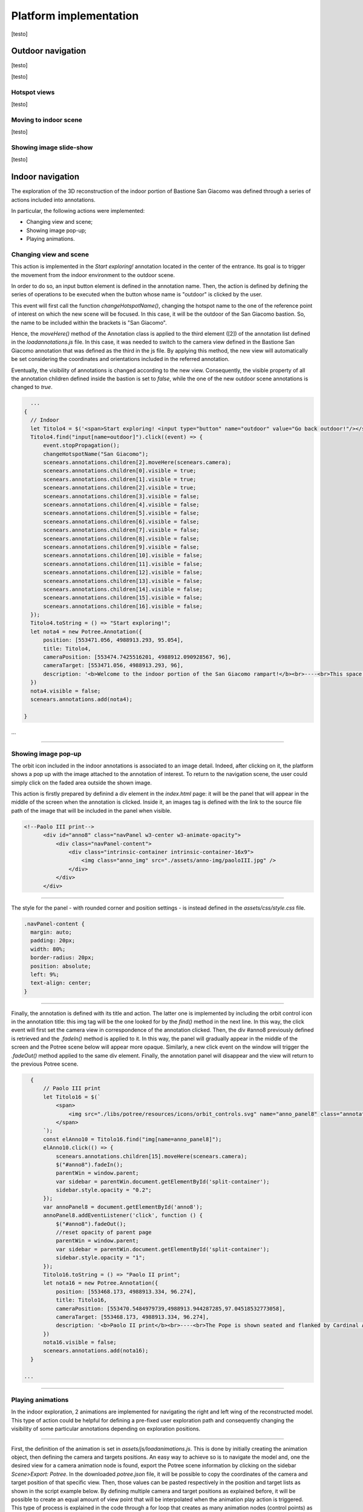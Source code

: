 Platform implementation
=======================

[testo]

Outdoor navigation
------------------

[testo]

.. image:: IMG/outdoor-navigation.jpg
  :align: center
  :alt: Outdoor view of the Arsenale 3D point cloud in the Potree viewer.

[testo]

Hotspot views
+++++++++++++

[testo]

Moving to indoor scene
++++++++++++++++++++++

[testo]

Showing image slide-show
++++++++++++++++++++++++

[testo]

Indoor navigation
-----------------

The exploration of the 3D reconstruction of the indoor portion of Bastione San Giacomo was defined through a series of actions included into annotations.

.. image:: IMG/indoor-entry.jpg
  :align: center
  :alt: Entry of the indoor portion of San Giacomo Bastion

In particular, the following actions were implemented:

* Changing view and scene;
* Showing image pop-up;
* Playing animations.

Changing view and scene
+++++++++++++++++++++++

This action is implemented in the *Start exploring!* annotation located in the center of the entrance.
Its goal is to trigger the movement from the indoor environment to the outdoor scene.

In order to do so, an input button element is defined in the annotation name.
Then, the action is defined by defining the series of operations to be executed when the button whose name is "outdoor" is clicked by the user.

.. image:: IMG/go-back-outdoor.jpg
  :align: center
  :alt: Example of button action for changing view and scene
..

This event will first call the function *changeHotspotName()*, changing the hotspot name to the one of the reference point of interest on which the new scene will be focused.
In this case, it will be the outdoor of the San Giacomo bastion. So, the name to be included within the brackets is "San Giacomo".

Hence, the *moveHere()* method of the Annotation class is applied to the third element ([2]) of the annotation list defined in the *loadannotations.js* file.
In this case, it was needed to switch to the camera view defined in the Bastione San Giacomo annotation that was defined as the third in the js file.
By applying this method, the new view will automatically be set considering the coordinates and orientations included in the referred annotation.

Eventually, the visibility of annotations is changed according to the new view.
Consequently, the visible property of all the annotation children defined inside the bastion is set to *false*, while the one of the new outdoor scene annotations is changed to *true*.

.. code-block:: html

    ...
  {
    // Indoor
    let Titolo4 = $('<span>Start exploring! <input type="button" name="outdoor" value="Go back outdoor!"/></span > ')
    Titolo4.find("input[name=outdoor]").click((event) => {
        event.stopPropagation();
        changeHotspotName("San Giacomo");
        scenears.annotations.children[2].moveHere(scenears.camera);
        scenears.annotations.children[0].visible = true;
        scenears.annotations.children[1].visible = true;
        scenears.annotations.children[2].visible = true;
        scenears.annotations.children[3].visible = false;
        scenears.annotations.children[4].visible = false;
        scenears.annotations.children[5].visible = false;
        scenears.annotations.children[6].visible = false;
        scenears.annotations.children[7].visible = false;
        scenears.annotations.children[8].visible = false;
        scenears.annotations.children[9].visible = false;
        scenears.annotations.children[10].visible = false;
        scenears.annotations.children[11].visible = false;
        scenears.annotations.children[12].visible = false;
        scenears.annotations.children[13].visible = false;
        scenears.annotations.children[14].visible = false;
        scenears.annotations.children[15].visible = false;
        scenears.annotations.children[16].visible = false;
    });
    Titolo4.toString = () => "Start exploring!";
    let nota4 = new Potree.Annotation({
        position: [553471.056, 4988913.293, 95.054],
        title: Titolo4,
        cameraPosition: [553474.7425516201, 4988912.090928567, 96],
        cameraTarget: [553471.056, 4988913.293, 96],
        description: '<b>Welcome to the indoor portion of the San Giacomo rampart!</b><br>----<br>This space is the site of a permanent exhibition of historic cartography and documents about the evolution of the city of Piacenza.<br>You can start exploring the two wings of this space by clicking on the <i>"Tour Right"</i> and <i>"Tour Left"</i> annotations.<br>The indoor point cloud has been completely acquired through TLS scans with a CAM2 Focus M70.'
    })
    nota4.visible = false;
    scenears.annotations.add(nota4);

  }

...

"""""""""""""""""""""""""""""""""""""""""""""""

Showing image pop-up
++++++++++++++++++++

The orbit icon included in the indoor annotations is associated to an image detail.
Indeed, after clicking on it, the platform shows a pop up with the image attached to the annotation of interest.
To return to the navigation scene, the user could simply click on the faded area outside the shown image.

.. image:: IMG/indoor-image-pop-up.jpg
  :align: center
  :alt: Example of the image pop-up action on print.

This action is firstly prepared by definind a div element in the *index.html* page: it will be the panel that will appear in the middle of the screen when the annotation is clicked.
Inside it, an images tag is defined with the link to the source file path of the image that will be included in the panel when visible.

.. code-block:: html

  <!--Paolo III print-->
        <div id="anno8" class="navPanel w3-center w3-animate-opacity">
            <div class="navPanel-content">
                <div class="intrinsic-container intrinsic-container-16x9">
                    <img class="anno_img" src="./assets/anno-img/paoloIII.jpg" />
                </div>
            </div>
        </div>

"""""""""""""""""""""""""""""""""""""""""""""""

The style for the panel - with rounded corner and position settings - is instead defined in the *assets/css/style.css* file.

.. code-block:: css

  .navPanel-content {
    margin: auto;
    padding: 20px;
    width: 80%;
    border-radius: 20px;
    position: absolute;
    left: 9%;
    text-align: center;
  }

"""""""""""""""""""""""""""""""""""""""""""""""

Finally, the annotation is defined with its title and action.
The latter one is implemented by including the orbit control icon in the annotation title: this img tag will be the one looked for by the *find()* method in the next line.
In this way, the click event will first set the camera view in correspondence of the annotation clicked.
Then, the div #anno8 previously defined is retrieved and the *.fadeIn()* method is applied to it.
In this way, the panel will gradually appear in the middle of the screen and the Potree scene below will appear more opaque.
Similarly, a new click event on the window will trigger the *.fadeOut()* method applied to the same div element.
Finally, the annotation panel will disappear and the view will return to the previous Potree scene.

.. code-block:: js

    {
        // Paolo III print
        let Titolo16 = $(`
            <span>
                <img src="./libs/potree/resources/icons/orbit_controls.svg" name="anno_panel8" class="annotation-action-icon" "/>
            </span>
        `);
        const elAnno10 = Titolo16.find("img[name=anno_panel8]");
        elAnno10.click(() => {
            scenears.annotations.children[15].moveHere(scenears.camera);
            $("#anno8").fadeIn();
            parentWin = window.parent;
            var sidebar = parentWin.document.getElementById('split-container');
            sidebar.style.opacity = "0.2";
        });
        var annoPanel8 = document.getElementById('anno8');
        annoPanel8.addEventListener('click', function () {
            $("#anno8").fadeOut();
            //reset opacity of parent page
            parentWin = window.parent;
            var sidebar = parentWin.document.getElementById('split-container');
            sidebar.style.opacity = "1";
        });
        Titolo16.toString = () => "Paolo II print";
        let nota16 = new Potree.Annotation({
            position: [553468.173, 4988913.334, 96.274],
            title: Titolo16,
            cameraPosition: [553470.5484979739,4988913.944287285,97.04518532773058],
            cameraTarget: [553468.173, 4988913.334, 96.274],
            description: '<b>Paolo II print</b><br>----<br>The Pope is shown seated and flanked by Cardinal Alessandro Farnese as he approves the plan of the castle of Piacenza. The plan is presented to him by Pierluigi, who is kneeling, and is dressed in yellow and blue and has a white mantle. Architecture can be glimpsed in the background.<br>Original paint from 1685 - 1687 by Sebastiano Ricci, preserved at the Civic Museum of the Farnese Palace (Piacenza).<br>----<br><img src="assets/anno-img/paoloIII.jpg" alt="Paolo III Print" title="Paolo III Print" width="270px">'
        })
        nota16.visible = false;
        scenears.annotations.add(nota16);
    }

  ...

"""""""""""""""""""""""""""""""""""""""""""""""

Playing animations
++++++++++++++++++

In the indoor exploration, 2 animations are implemented for navigating the right and left wing of the reconstructed model.
This type of action could be helpful for defining a pre-fixed user exploration path and consequently changing the visibility of some particular annotations depending on exploration positions.

.. raw:: html
  
  <video controls src="..\_static\animation-annotation.mp4"></video>

"""""""""""""""""""""""""""""""""""""""""""""""

First, the definition of the animation is set in *assets/js/loadanimations.js*.
This is done by initially creating the animation object, then defining the camera and targets positions.
An easy way to achieve so is to navigate the model and, one the desired view for a camera animation node is found, export the Potree scene information by clicking on the sidebar *Scene>Export: Potree*.
In the downloaded *potree.json* file, it will be possible to copy the coordinates of the camera and target position of that specific view.
Then, those values can be pasted respectively in the position and target lists as shown in the script example below.
By defining multiple camera and target positions as explained before, it will be possible to create an equal amount of view point that will be interpolated when the animation play action is triggered.
This type of process is explained in the code through a for loop that creates as many animation nodes (control points) as there are camera and target positions defined.

After that, the animation is added as an object of the scene through the *.addCameraAnimation()* method and its visibility is set to false so that the associated colored trajectory line remains hidden.

.. code-block:: js

  const animation2 = new Potree.CameraAnimation(viewer);
  const positions2 = [
    [553471.5649587561, 4988912.824383096, 96.74929992934102],
    [553470.8266211117, 4988920.956978676, 96.96684674759675],
    [553468.970057797, 4988925.671973037, 96.93937869520164],
    [553466.3895679122, 4988928.694618191, 96.67629091896133],
    [553464.5111995947, 4988930.979751398, 96.70556033095784]
  ];
  
  const targets2 = [
    [553470.899, 4988918.329, 95.915],
    [553470.7600219863, 4988921.507467228, 96.832169690892],
    [553468.7403491414, 4988926.177655794, 96.80849752652905],
    [553465.620604052, 4988930.300358385, 96.4827080923057],
    [553464.0111806979, 4988932.023884267, 96.57968306104952]
  ];
  
  for (let i = 0; i < positions2.length; i++) {
    const cp = animation2.createControlPoint();

    cp.position.set(...positions2[i]);
    cp.target.set(...targets2[i]);
  }
  
  scenears.addCameraAnimation(animation2);
  animation2.visible = false;

""""""""""""""""""""""""""""""""""

Once the animation is defined, it's time to set how it should be triggered through a click event on the Potree scene.
This again results in the use of an icon and of the *find()* method.
When the icon is clicked, the animation is then activated thorugh the line *animation2.play()*.
In the same code block, the visibility of the desired annotation is changed according to the developer needs.

.. code-block:: js

  {
    // Tour Right
    let Titolo6 = $(`
                <span>
                    Tour Right
                    <img src="./libs/potree/resources/icons/goto.svg" name="action_set_animation2" class="annotation-action-icon" style="filter: invert(1);"/>
                    
                    </span>
                `);
    const elPlay2 = Titolo6.find("img[name=action_set_animation2]");
    elPlay2.click(() => {
        animation2.play();
        scenears.annotations.children[12].visible = true;
        scenears.annotations.children[14].visible = true;
    });
    Titolo6.toString = () => "Tour Right";
    let nota6 = new Potree.Annotation({
        position: [553470.899, 4988918.329, 94.915],
        title: Titolo6,
        cameraPosition: [553471.5649587561, 4988912.824383096, 96.74929992934102],
        cameraTarget: [553470.899, 4988918.329, 95.915],
        description: 'Click on the icon and walk through the indoor left wing of the bastion...<br>----<br>You may discover a <b>secret passage</b>!'
    })
    nota6.visible = false;
    scenears.annotations.add(nota6);
  }

""""""""""""""

.. note::
  Another useful tip to facilitate user pre-fixed movements and explorations with the model scene is to position an annotation at the end of the animation path that includes an action allowing to return to the initial scene view, as the example view.


.. raw:: html
  
  <video controls src="..\_static\animation-annotation-tip.mp4"></video>










